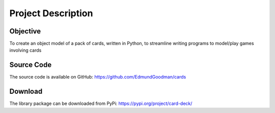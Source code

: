 Project Description
===================

Objective
---------
To create an object model of a pack of cards, written in Python, to streamline
writing programs to model/play games involving cards

Source Code
-----------
The source code is available on GitHub:
https://github.com/EdmundGoodman/cards

Download
--------
The library package can be downloaded from PyPi:
https://pypi.org/project/card-deck/
